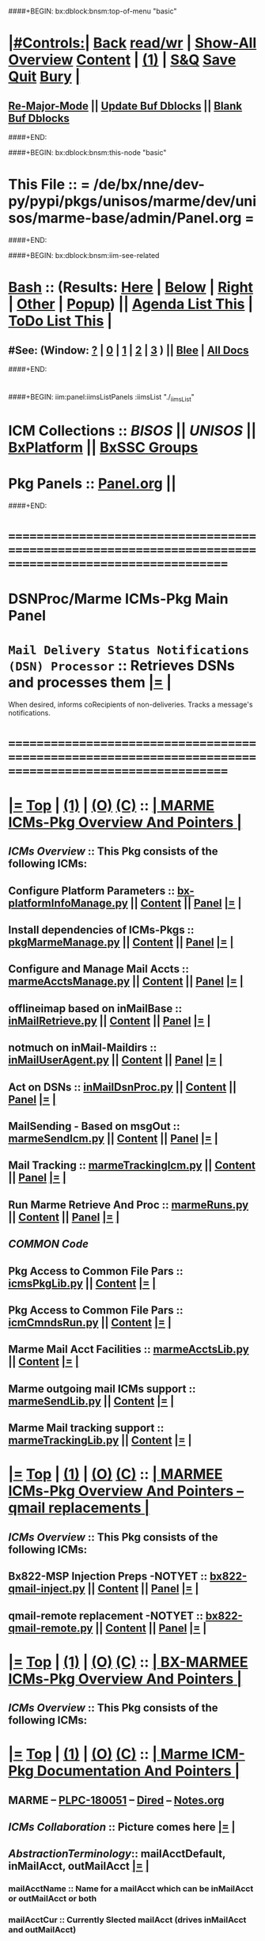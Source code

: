 * 
####+BEGIN: bx:dblock:bnsm:top-of-menu "basic"
*  [[elisp:(org-cycle)][|#Controls:|]]  [[elisp:(blee:bnsm:menu-back)][Back]] [[elisp:(toggle-read-only)][read/wr]] | [[elisp:(show-all)][Show-All]]  [[elisp:(org-shifttab)][Overview]]  [[elisp:(progn (org-shifttab) (org-content))][Content]] | [[elisp:(delete-other-windows)][(1)]] | [[elisp:(progn (save-buffer) (kill-buffer))][S&Q]]  [[elisp:(save-buffer)][Save]]  [[elisp:(kill-buffer)][Quit]]  [[elisp:(bury-buffer)][Bury]]  [[elisp:(org-cycle)][| ]]
**  [[elisp:(blee:buf:re-major-mode)][Re-Major-Mode]] ||  [[elisp:(org-dblock-update-buffer-bx)][Update Buf Dblocks]] || [[elisp:(org-dblock-bx-blank-buffer)][Blank Buf Dblocks]]
####+END:

####+BEGIN: bx:dblock:bnsm:this-node "basic"
*  This File :: *= /de/bx/nne/dev-py/pypi/pkgs/unisos/marme/dev/unisos/marme-base/admin/Panel.org =*
####+END:

####+BEGIN: bx:dblock:bnsm:iim-see-related
*  [[elisp:(org-cycle)][Bash]] :: (Results: [[elisp:(blee:bnsm:results-here)][Here]] | [[elisp:(blee:bnsm:results-split-below)][Below]] | [[elisp:(blee:bnsm:results-split-right)][Right]] | [[elisp:(blee:bnsm:results-other)][Other]] | [[elisp:(blee:bnsm:results-popup)][Popup]]) || [[elisp:(bx:org:agenda:this-file-otherWin)][Agenda List This]] | [[elisp:(bx:org:todo:this-file-otherWin)][ToDo List This]] [[elisp:(org-cycle)][| ]]
**  #See:  (Window: [[elisp:(blee:bnsm:results-window-show)][?]] | [[elisp:(blee:bnsm:results-window-set 0)][0]] | [[elisp:(blee:bnsm:results-window-set 1)][1]] | [[elisp:(blee:bnsm:results-window-set 2)][2]] | [[elisp:(blee:bnsm:results-window-set 3)][3]] ) || [[elisp:(bx:bnsm:top:panel-blee)][Blee]] | [[elisp:(bx:bnsm:top:panel-listOfDocs)][All Docs]]
####+END:
* 
####+BEGIN: iim:panel:iimsListPanels :iimsList "./_iimsList"
* ICM Collections :: [[BISOS]] || [[UNISOS]] || [[elisp:(find-file "/libre/ByStar/InitialTemplates/activeDocs/blee/deviceAndUser/fullUsagePanel-en.org")][BxPlatform]] || [[elisp:(find-file "/libre/ByStar/InitialTemplates/activeDocs/blee/bystarContinuum/fullUsagePanel-en.org")][BxSSC Groups]]
* Pkg Panels :: [[elisp:(find-file "Panel.org")][Panel.org]]  ||
  ####+END:
* /=======================================================================================================/
* 
*                                     *DSNProc/Marme ICMs-Pkg Main Panel*
*  
*   =Mail Delivery Status Notifications (DSN) Processor= :: Retrieves DSNs and processes them   [[elisp:(org-show-subtree)][|=]]   [[elisp:(org-cycle)][| ]] 
When desired, informs coRecipients of non-deliveries. Tracks a message's notifications.
* 
* /=======================================================================================================/
* 
*  [[elisp:(org-show-subtree)][|=]]  [[elisp:(beginning-of-buffer)][Top]] | [[elisp:(delete-other-windows)][(1)]] | [[elisp:(org-top-overview)][(O)]]  [[elisp:(progn (org-shifttab) (org-content))][(C)]]  ::   [[elisp:(org-cycle)][| *MARME ICMs-Pkg Overview And Pointers* | ]] 
** 
** /ICMs Overview/         :: This Pkg consists of the following ICMs:
** 
** Configure Platform Parameters     ::  [[elisp:(lsip-local-run-command "bx-platformInfoManage.py")][bx-platformInfoManage.py]]      ||   [[elisp:(lsip-local-run-command "bx-platformInfoManage.py -i visit")][Content]] || [[elisp:(blee:file-goto-contents "pkgMarmeManage-Panel.org")][Panel]]   [[elisp:(org-show-subtree)][|=]]   [[elisp:(org-cycle)][| ]]
** Install dependencies of ICMs-Pkgs ::  [[elisp:(lsip-local-run-command "pkgMarmeManage.py")][pkgMarmeManage.py]]             ||   [[elisp:(blee:visit-as-content-list "pkgMarmeManage.py")][Content]] || [[elisp:(blee:file-goto-contents "pkgMarmeManage-Panel.org")][Panel]]   [[elisp:(org-show-subtree)][|=]]   [[elisp:(org-cycle)][| ]]
** Configure and Manage Mail Accts   ::  [[elisp:(lsip-local-run-command "marmeAcctsManage.py")][marmeAcctsManage.py]]           ||   [[elisp:(blee:visit-as-content-list "marmeAcctsManage.py")][Content]] || [[elisp:(blee:file-goto-contents "marmeAcctsManage-Panel.org")][Panel]]   [[elisp:(org-show-subtree)][|=]]   [[elisp:(org-cycle)][| ]]
** offlineimap based on inMailBase   ::  [[elisp:(lsip-local-run-command "inMailRetrieve.py")][inMailRetrieve.py]]             ||   [[elisp:(blee:visit-as-content-list "inMailRetrieve.py")][Content]] || [[elisp:(blee:file-goto-contents "inMailRetrieve-Panel.org")][Panel]]   [[elisp:(org-show-subtree)][|=]]   [[elisp:(org-cycle)][| ]]
** notmuch on inMail-Maildirs        ::  [[elisp:(lsip-local-run-command "inMailUserAgent.py")][inMailUserAgent.py]]            ||   [[elisp:(blee:visit-as-content-list "inMailUserAgent.py")][Content]] || [[elisp:(blee:file-goto-contents "inMailUserAgent-Panel.org")][Panel]]   [[elisp:(org-show-subtree)][|=]]   [[elisp:(org-cycle)][| ]]
** Act on DSNs                       ::  [[elisp:(lsip-local-run-command "inMailDsnProc.py")][inMailDsnProc.py]]              ||   [[elisp:(blee:visit-as-content-list "inMailDsnProc.py")][Content]] || [[elisp:(blee:file-goto-contents "inMailDsnProc-Panel.org")][Panel]]   [[elisp:(org-show-subtree)][|=]]   [[elisp:(org-cycle)][| ]]
** MailSending - Based on msgOut     ::  [[elisp:(lsip-local-run-command "marmeSendIcm.py")][marmeSendIcm.py]]               ||   [[elisp:(blee:visit-as-content-list "marmeSendIcm.py")][Content]] || [[elisp:(blee:file-goto-contents "marmeSendIcm-Panel.org")][Panel]]   [[elisp:(org-show-subtree)][|=]]   [[elisp:(org-cycle)][| ]]
** Mail Tracking                     ::  [[elisp:(lsip-local-run-command "marmeTrackingIcm.py")][marmeTrackingIcm.py]]           ||   [[elisp:(blee:visit-as-content-list "marmeTrackingIcm.py")][Content]] || [[elisp:(blee:file-goto-contents "marmeTrackingIcm-Panel.org")][Panel]]   [[elisp:(org-show-subtree)][|=]]   [[elisp:(org-cycle)][| ]]
** Run Marme Retrieve And Proc       ::  [[elisp:(lsip-local-run-command "marmeRuns.py")][marmeRuns.py]]                  ||   [[elisp:(blee:visit-as-content-list "marmeRuns.py")][Content]] || [[elisp:(blee:file-goto-contents "marmeRuns-Panel.org")][Panel]]   [[elisp:(org-show-subtree)][|=]]   [[elisp:(org-cycle)][| ]]
** 
** /COMMON Code/
** Pkg Access to Common File Pars    ::  [[elisp:(lsip-local-run-command "icmsPkgLib.py")][icmsPkgLib.py]]          ||   [[elisp:(blee:visit-as-content-list "icmsPkgLib.py")][Content]]   [[elisp:(org-show-subtree)][|=]]   [[elisp:(org-cycle)][| ]]
** Pkg Access to Common File Pars    ::  [[elisp:(lsip-local-run-command "icmCmndsRun.py")][icmCmndsRun.py]]         ||   [[elisp:(blee:visit-as-content-list "icmCmndsRun.py")][Content]]   [[elisp:(org-show-subtree)][|=]]   [[elisp:(org-cycle)][| ]]
** Marme Mail Acct Facilities        ::  [[elisp:(lsip-local-run-command "marmeAcctsLib.py")][marmeAcctsLib.py]]       ||   [[elisp:(blee:visit-as-content-list "marmeAcctsLib.py")][Content]]   [[elisp:(org-show-subtree)][|=]]   [[elisp:(org-cycle)][| ]]
** Marme outgoing mail ICMs support  ::  [[elisp:(lsip-local-run-command "marmeSendLib.py")][marmeSendLib.py]]        ||   [[elisp:(blee:visit-as-content-list "marmeSendLib.py")][Content]]   [[elisp:(org-show-subtree)][|=]]   [[elisp:(org-cycle)][| ]]
** Marme Mail tracking support       ::  [[elisp:(lsip-local-run-command "marmeTrackingLib.py")][marmeTrackingLib.py]]    ||   [[elisp:(blee:visit-as-content-list "marmeTrackingLib.py")][Content]]   [[elisp:(org-show-subtree)][|=]]   [[elisp:(org-cycle)][| ]]
** 
* 
*  [[elisp:(org-show-subtree)][|=]]  [[elisp:(beginning-of-buffer)][Top]] | [[elisp:(delete-other-windows)][(1)]] | [[elisp:(org-top-overview)][(O)]]  [[elisp:(progn (org-shifttab) (org-content))][(C)]]  ::   [[elisp:(org-cycle)][| *MARMEE ICMs-Pkg Overview And Pointers -- qmail replacements* | ]]
** 
** /ICMs Overview/         :: This Pkg consists of the following ICMs:
** 
** Bx822-MSP Injection Preps -NOTYET ::  [[elisp:(lsip-local-run-command "bx822-qmail-inject.py")][bx822-qmail-inject.py]]  ||   [[elisp:(blee:visit-as-content-list "pkgManage.py")][Content]] || [[elisp:(blee:file-goto-contents "pkgManage-Panel.org")][Panel]]   [[elisp:(org-show-subtree)][|=]]   [[elisp:(org-cycle)][| ]]
** qmail-remote replacement  -NOTYET ::  [[elisp:(lsip-local-run-command "bx822-qmail-remote.py")][bx822-qmail-remote.py]]  ||   [[elisp:(blee:visit-as-content-list "marmeAcctsManage.py")][Content]] || [[elisp:(blee:file-goto-contents "marmeAcctsManage-Panel.org")][Panel]]   [[elisp:(org-show-subtree)][|=]]   [[elisp:(org-cycle)][| ]]
** 
** 
* 
*  [[elisp:(org-show-subtree)][|=]]  [[elisp:(beginning-of-buffer)][Top]] | [[elisp:(delete-other-windows)][(1)]] | [[elisp:(org-top-overview)][(O)]]  [[elisp:(progn (org-shifttab) (org-content))][(C)]]  ::   [[elisp:(org-cycle)][| *BX-MARMEE ICMs-Pkg Overview And Pointers* | ]] 
** 
** /ICMs Overview/         :: This Pkg consists of the following ICMs:
** 
* 
*  [[elisp:(org-show-subtree)][|=]]  [[elisp:(beginning-of-buffer)][Top]] | [[elisp:(delete-other-windows)][(1)]] | [[elisp:(org-top-overview)][(O)]]  [[elisp:(progn (org-shifttab) (org-content))][(C)]]  ::   [[elisp:(org-cycle)][| *Marme ICM-Pkg Documentation And Pointers* | ]] 
** 
** MARME                       --  [[http://www.by-star.net/PLPC/180051][PLPC-180051]]  --  [[elisp:(find-file "/lcnt/lgpc/bystar/permanent/facilities/marmee")][Dired]]  --  [[elisp:(find-file "/lcnt/lgpc/bystar/permanent/facilities/marmee/Notes.org")][Notes.org]]
** 
** /ICMs Collaboration/   :: Picture comes here  [[elisp:(org-show-subtree)][|=]]  [[elisp:(org-cycle)][| ]] 
** 
** /AbstractionTerminology/:: mailAcctDefault, inMailAcct, outMailAcct  [[elisp:(org-show-subtree)][|=]]  [[elisp:(org-cycle)][| ]] 
***  mailAcctName             :: Name for a mailAcct which can be inMailAcct or outMailAcct or both
***  mailAcctCur              :: Currently Slected mailAcct (drives inMailAcct and outMailAcct)
*** 
***  outMailAcct              :: Name of outgoing mail account (smtpServer)
***  outMailAcctControlerPars :: Control FPs for outgoing mail account owner (firstName, lastName)
***  outMailAcctAccessPars    :: Control FPs for outgoing mail account (smtpServer)
*** 
***  inMailAcct               :: Name of incoming mail account (imapServer)

***  inMailAcctAccessPars     :: Control FPs for incoming mail account (imapServer)
***  inMailAcctControlerPars  :: Control FPs for incoming mail account owner (firstName, lastName)
***  inMailAcctRetrievePars   :: Control FPs for incoming mail account -- What folders to bring and where to put them
***  inMailAcctMboxesPath     :: Base directory of all inMailAcct Mailboxes
***  inMailAcctInbox          :: (maildir) Base directory of inMailAcct Inbox
***  inMailAcctMboxCur        :: (maildir) Base directory of currently selected inMailAcct Mbox
*** 
** 
** /File Bases/   [[elisp:(org-show-subtree)][|=]]  [[elisp:(org-cycle)][| ]] 
***  mailAcctsBaseDir         :: ../
***  controlBaseDir           :: ../control/  -- common,inMail/mailAcctName,outMail/mailAcctName
**** ../control/inMail/sa-20000/fp/access/
**** ../control/inMail/sa-20000/fp/access
***  configBaseDir            :: ../conf/     -- ../conf/mailAcctName/_configName 
**** ../conf/sa-20000/_offlineimaprc  
***  varBaseDir               :: ../var       -- ../var/inMail/mailAcctName/maildir, ../var/outMail/mailAcctName/{log,msgs}
***  tmpBaseDir               :: ../tmp/.
*** 
***  inMailAcctAccessBase     :: join(controlBaseDir, "inMail", inMailAcct)
***  inMailAcctMboxesBase     :: join(varBaseDir, "inMail", inMailAcct, "maildir")
***  inMailAcctInbox          :: join(inMailAcctMboxesBase, "Inbox")
*** 

* 
*  [[elisp:(org-show-subtree)][|=]]  [[elisp:(beginning-of-buffer)][Top]] | [[elisp:(delete-other-windows)][(1)]] | [[elisp:(org-top-overview)][(O)]]  [[elisp:(progn (org-shifttab) (org-content))][(C)]]  ::   [[elisp:(org-cycle)][| *ICMs-Pkg Evolution -- ToDos, Bugs, Ideas, Enhancements* | ]] 
** 
** DONE examples_marmeAcctsLibControls() should become examples_inMailAccountSelControls() and examples_outMailAccountSelControls() :MARME:
** DONE ../var/inMail should become ../var/controlProfile/inMail      :MARME:
** TODO RunMode Enum dryRun, debugRun (not runDebug) and fullRun	:ICM:
** TODO Panel.org tobe considered PkgApp			      :Panel:
** TODO import enum instead of iicm.enum				:ICM:
** TODO out_ going to stdout, ann_ goes to stderr			:ICM:
** DONE Make marmeAcctsLib.py sit on top of icmsPkg		      :MARME:
** TODO Later NDR can result into Bad Recipient being cansidered coRecipient :MARME:
*** For each msgId keep a list of bad recippients. For each coRecipientNotification consider 
*** a msgId to list of badRecipients list. Ignore those bad recipients when notifying.
** TODO notmuch config template file is being read from the wrong place. and kept on /var/config bad hierarchy :MARME:
** TODO Control selections should be based on /controlProfile content in example menu :MARME:
** 
* 
*  [[elisp:(beginning-of-buffer)][Top]] #####################  [[elisp:(delete-other-windows)][(1)]]      *Common Footer Controls*

####+BEGIN: bx:dblock:bnsm:end-of-menu "basic"
*  #Controls:  [[elisp:(blee:bnsm:menu-back)][Back]]  [[elisp:(toggle-read-only)][toggle-read-only]]  [[elisp:(show-all)][Show-All]]  [[elisp:(org-shifttab)][Cycle Glob Vis]]  [[elisp:(delete-other-windows)][1 Win]]  [[elisp:(save-buffer)][Save]]   [[elisp:(kill-buffer)][Quit]]
####+END:
*  [[elisp:(org-cycle)][| ]]  Local Vars  ::                  *Org-Mode And Emacs Specific Configurations*   [[elisp:(org-cycle)][| ]]

#+CATEGORY: iimPanel
#+STARTUP: content

## Local Variables:
## eval: (setq bx:iimp:iimModeArgs "")
## eval: (bx:iimp:cmndLineSpecs :name "bxpManage.py")
## eval: (bx:iimBash:cmndLineSpecs :name "lcntProc.sh")
## eval: (setq bx:curUnit "lcntProc")
## End:
